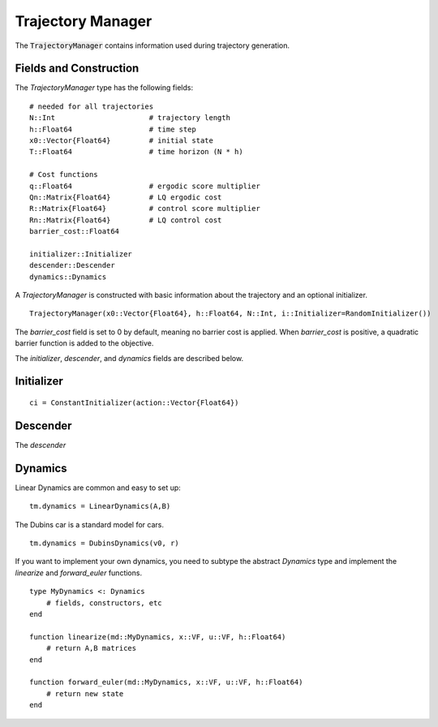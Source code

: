 =========================
Trajectory Manager
=========================
The :code:`TrajectoryManager` contains information used during trajectory generation.

Fields and Construction
=========================
The `TrajectoryManager` type has the following fields:
::

	# needed for all trajectories
	N::Int                      # trajectory length
	h::Float64                  # time step
	x0::Vector{Float64}         # initial state
	T::Float64                  # time horizon (N * h)
	
	# Cost functions
	q::Float64                  # ergodic score multiplier
	Qn::Matrix{Float64}         # LQ ergodic cost 
	R::Matrix{Float64}          # control score multiplier
	Rn::Matrix{Float64}         # LQ control cost
	barrier_cost::Float64

	initializer::Initializer
	descender::Descender
	dynamics::Dynamics

A `TrajectoryManager` is constructed with basic information about the trajectory and an optional initializer.
::

	TrajectoryManager(x0::Vector{Float64}, h::Float64, N::Int, i::Initializer=RandomInitializer())

The `barrier_cost` field is set to 0 by default, meaning no barrier cost is applied. When `barrier_cost` is positive, a quadratic barrier function is added to the objective.

The `initializer`, `descender`, and `dynamics` fields are described below.


Initializer
============
::
    
    ci = ConstantInitializer(action::Vector{Float64})


Descender
============
The `descender`


Dynamics
===========
Linear Dynamics are common and easy to set up:
::

    tm.dynamics = LinearDynamics(A,B)

The Dubins car is a standard model for cars.
::

    tm.dynamics = DubinsDynamics(v0, r)

If you want to implement your own dynamics, you need to subtype the abstract `Dynamics` type and implement the `linearize` and `forward_euler` functions.
::

    type MyDynamics <: Dynamics
        # fields, constructors, etc
    end

    function linearize(md::MyDynamics, x::VF, u::VF, h::Float64)
        # return A,B matrices
    end

    function forward_euler(md::MyDynamics, x::VF, u::VF, h::Float64)
        # return new state
    end


